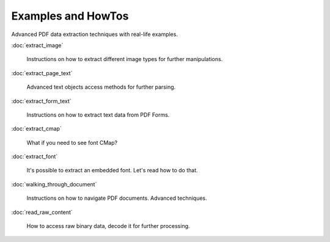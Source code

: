 Examples and HowTos
===================

Advanced PDF data extraction techniques with real-life examples.

:doc:`extract_image`

  Instructions on how to extract different image types for further manipulations.

:doc:`extract_page_text`

  Advanced text objects access methods for further parsing.

:doc:`extract_form_text`

  Instructions on how to extract text data from PDF Forms.

:doc:`extract_cmap`

  What if you need to see font CMap?

:doc:`extract_font`

  It's possible to extract an embedded font. Let's read how to do that.

:doc:`walking_through_document`

  Instructions on how to navigate PDF documents. Advanced techniques.

:doc:`read_raw_content`

  How to access raw binary data, decode it for further processing.

